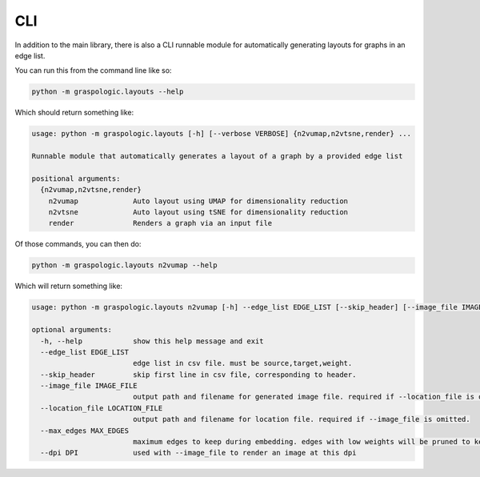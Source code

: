 CLI
===

In addition to the main library, there is also a CLI runnable module for automatically
generating layouts for graphs in an edge list.

You can run this from the command line like so:

.. code-block:: bash

    python -m graspologic.layouts --help

Which should return something like:

.. code-block:: none

    usage: python -m graspologic.layouts [-h] [--verbose VERBOSE] {n2vumap,n2vtsne,render} ...

    Runnable module that automatically generates a layout of a graph by a provided edge list

    positional arguments:
      {n2vumap,n2vtsne,render}
        n2vumap             Auto layout using UMAP for dimensionality reduction
        n2vtsne             Auto layout using tSNE for dimensionality reduction
        render              Renders a graph via an input file

Of those commands, you can then do:

.. code-block:: bash

    python -m graspologic.layouts n2vumap --help

Which will return something like:

.. code-block:: none

    usage: python -m graspologic.layouts n2vumap [-h] --edge_list EDGE_LIST [--skip_header] [--image_file IMAGE_FILE] [--location_file LOCATION_FILE] [--max_edges MAX_EDGES] [--dpi DPI]

    optional arguments:
      -h, --help            show this help message and exit
      --edge_list EDGE_LIST
                            edge list in csv file. must be source,target,weight.
      --skip_header         skip first line in csv file, corresponding to header.
      --image_file IMAGE_FILE
                            output path and filename for generated image file. required if --location_file is omitted.
      --location_file LOCATION_FILE
                            output path and filename for location file. required if --image_file is omitted.
      --max_edges MAX_EDGES
                            maximum edges to keep during embedding. edges with low weights will be pruned to keep at most this many edges
      --dpi DPI             used with --image_file to render an image at this dpi

